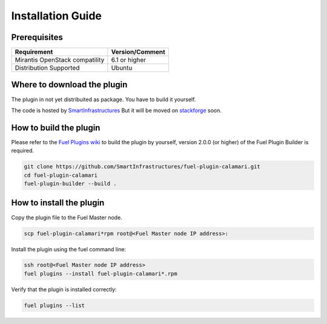 Installation Guide
==================

Prerequisites
+++++++++++++

+----------------------------------+-----------------+
| Requirement                      | Version/Comment |
+==================================+=================+
| Mirantis OpenStack compatility   | 6.1 or higher   |
+----------------------------------+-----------------+
| Distribution Supported           | Ubuntu          |
+----------------------------------+-----------------+

Where to download the plugin
++++++++++++++++++++++++++++

The plugin in not yet distribuited as package.  You have to build it
yourself.

The code is hosted by `SmartInfrastructures
<https://github.com/SmartInfrastructures/fuel-plugin-calamari>`_ But
it will be moved on `stackforge
<https://github.com/stackforge/fuel-plugin-calamari>`_ soon.

How to build the plugin
+++++++++++++++++++++++

Please refer to the `Fuel Plugins wiki
<https://wiki.openstack.org/wiki/Fuel/Plugins>`_ to build the plugin
by yourself, version 2.0.0 (or higher) of the Fuel Plugin Builder is
required.

.. code:: bash

    git clone https://github.com/SmartInfrastructures/fuel-plugin-calamari.git
    cd fuel-plugin-calamari
    fuel-plugin-builder --build .

How to install the plugin
+++++++++++++++++++++++++

Copy the plugin file to the Fuel Master node.

.. code:: bash

    scp fuel-plugin-calamari*rpm root@<Fuel Master node IP address>:

Install the plugin using the fuel command line:

.. code:: bash

    ssh root@<Fuel Master node IP address>
    fuel plugins --install fuel-plugin-calamari*.rpm

Verify that the plugin is installed correctly:

.. code:: bash

    fuel plugins --list

